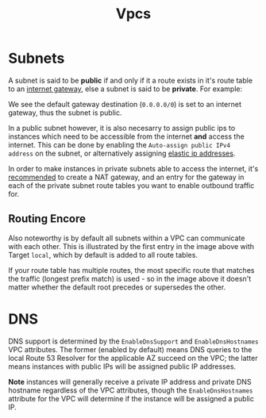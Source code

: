 #+TITLE: Vpcs

* Subnets

A subnet is said to be *public* if and only if it a route exists in it's route table to an [[https://docs.aws.amazon.com/vpc/latest/userguide/VPC_Internet_Gateway.html][internet gateway]], else a subnet is said to be *private*.  For example:

[[./subnet-route-table.png]]

We see the default gateway destination (~0.0.0.0/0~) is set to an internet gateway, thus the subnet is public.

In a public subnet however, it is also necesarry to assign public ips to instances which need to be accessible from the internet *and* access the internet.  This can be done by enabling the ~Auto-assign public IPv4 address~ on the subnet, or alternatively assigning [[https://docs.aws.amazon.com/AWSEC2/latest/UserGuide/elastic-ip-addresses-eip.html][elastic ip addresses]].

In order to make instances in private subnets able to access the internet, it's [[https://docs.aws.amazon.com/workspaces-web/latest/adminguide/internet-access-private.html][recommended]] to create a NAT gateway, and an entry for the gateway in each of the private subnet route tables you want to enable outbound traffic for.

** Routing Encore

Also noteworthy is by default all subnets within a VPC can communicate with each other.  This is illustrated by the first entry in the image above with Target ~local~, which by default is added to all route tables.

If your route table has multiple routes, the most specific route that matches the traffic (longest prefix match) is used - so in the image above it doesn't matter whether the default root precedes or supersedes the other.

* DNS

DNS support is determined by the ~EnableDnsSupport~ and ~EnableDnsHostnames~ VPC attributes.  The former (enabled by default) means DNS queries to the local Route 53 Resolver for the applicable AZ succeed on the VPC; the latter means instances with public IPs will be assigned public IP addresses.

*Note* instances will generally receive a private IP address and private DNS hostname regardless of the VPC attributes, though the ~EnableDnsHostnames~ attribute for the VPC will determine if the instance will be assigned a public IP.
